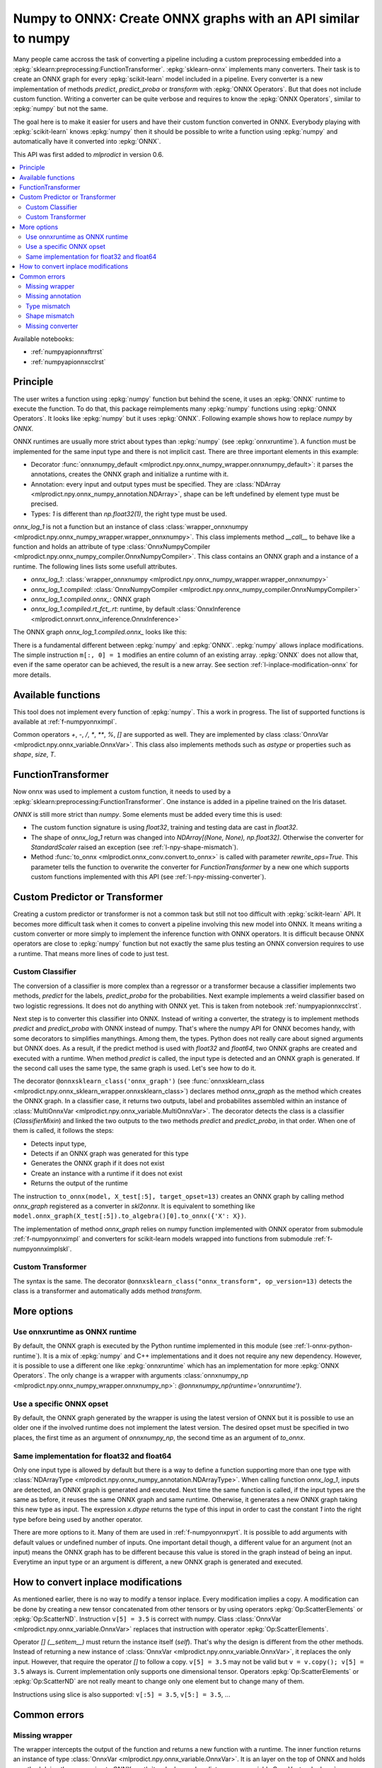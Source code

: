 
.. _l-numpy-api-for-onnx:

Numpy to ONNX: Create ONNX graphs with an API similar to numpy
==============================================================

Many people came accross the task of converting a pipeline
including a custom preprocessing embedded into a
:epkg:`sklearn:preprocessing:FunctionTransformer`.
:epkg:`sklearn-onnx` implements many converters. Their task
is to create an ONNX graph for every :epkg:`scikit-learn`
model included in a pipeline. Every converter is a new implementation
of methods `predict`, `predict_proba` or `transform` with
:epkg:`ONNX Operators`. But that does not include custom function.
Writing a converter can be quite verbose and requires to know
the :epkg:`ONNX Operators`, similar to :epkg:`numpy` but not
the same.

The goal here is to make it easier for users and have their custom
function converted in ONNX.
Everybody playing with :epkg:`scikit-learn` knows :epkg:`numpy`
then it should be possible to write a function using :epkg:`numpy`
and automatically have it converted into :epkg:`ONNX`.

This API was first added to *mlprodict* in version 0.6.

.. contents::
    :local:

Available notebooks:

* :ref:`numpyapionnxftrrst`
* :ref:`numpyapionnxcclrst`

Principle
+++++++++

The user writes a function using :epkg:`numpy` function but
behind the scene, it uses an :epkg:`ONNX` runtime to execute
the function. To do that, this package reimplements many
:epkg:`numpy` functions using :epkg:`ONNX Operators`. It looks
like :epkg:`numpy` but it uses :epkg:`ONNX`.
Following example shows how to replace *numpy* by *ONNX*.

.. runpython::
    :showcode:
    :warningout: DeprecationWarning
    :process:

    from typing import Any
    import numpy as np
    import mlprodict.npy.numpy_onnx_impl as npnx
    from mlprodict.npy import onnxnumpy_default, NDArray

    # The numpy function
    def log_1(x):
        return np.log(x + 1)

    # The ONNX function
    @onnxnumpy_default
    def onnx_log_1(x: NDArray[Any, np.float32]) -> NDArray[Any, np.float32]:
        return npnx.log(x + np.float32(1))

    x = np.random.rand(2, 3).astype(np.float32)

    print('numpy')
    print(log_1(x))

    print('onnx')
    print(onnx_log_1(x))

ONNX runtimes are usually more strict about types than :epkg:`numpy`
(see :epkg:`onnxruntime`).
A function must be implemented for the same input type
and there is not implicit cast. There are three important elements
in this example:

* Decorator :func:`onnxnumpy_default <mlprodict.npy.onnx_numpy_wrapper.onnxnumpy_default>`:
  it parses the annotations, creates the ONNX graph and initialize a runtime with it.
* Annotation: every input and output types must be specified. They are :class:`NDArray
  <mlprodict.npy.onnx_numpy_annotation.NDArray>`, shape can be left undefined by element
  type must be precised.
* Types: `1` is different than `np.float32(1)`, the right type must be used.

`onnx_log_1` is not a function but an instance of class
:class:`wrapper_onnxnumpy <mlprodict.npy.onnx_numpy_wrapper.wrapper_onnxnumpy>`.
This class implements method `__call__` to behave like a function
and holds an attribute of type
:class:`OnnxNumpyCompiler <mlprodict.npy.onnx_numpy_compiler.OnnxNumpyCompiler>`.
This class contains an ONNX graph and a instance of a runtime.
The following lines lists some usefull attributes.

* `onnx_log_1`: :class:`wrapper_onnxnumpy <mlprodict.npy.onnx_numpy_wrapper.wrapper_onnxnumpy>`
* `onnx_log_1.compiled`: :class:`OnnxNumpyCompiler <mlprodict.npy.onnx_numpy_compiler.OnnxNumpyCompiler>`
* `onnx_log_1.compiled.onnx_`: ONNX graph
* `onnx_log_1.compiled.rt_fct_.rt`: runtime, by default
  :class:`OnnxInference <mlprodict.onnxrt.onnx_inference.OnnxInference>`

The ONNX graph `onnx_log_1.compiled.onnx_` looks like this:

.. gdot::
    :script: DOT-SECTION
    :process:

    from typing import Any
    import numpy as np
    import mlprodict.npy.numpy_onnx_impl as npnx
    from mlprodict.npy import onnxnumpy_default, NDArray

    # The ONNX function
    @onnxnumpy_default
    def onnx_log_1(x: NDArray[Any, np.float32]) -> NDArray[Any, np.float32]:
        return npnx.log(x + np.float32(1))

    onx = onnx_log_1.compiled.onnx_
    print(onx)

    oinf = onnx_log_1.compiled.rt_fct_.rt
    print("DOT-SECTION", oinf.to_dot())

There is a fundamental different between :epkg:`numpy` and
:epkg:`ONNX`. :epkg:`numpy` allows inplace modifications.
The simple instruction ``m[:, 0] = 1`` modifies an entire column
of an existing array. :epkg:`ONNX` does not allow that, even if the
same operator can be achieved, the result is a new array.
See section :ref:`l-inplace-modification-onnx` for more
details.

Available functions
+++++++++++++++++++

This tool does not implement every function of :epkg:`numpy`.
This a work in progress. The list of supported functions is
available at :ref:`f-numpyonnximpl`.

Common operators `+`, `-`, `/`, `*`,  `**`, `%`, `[]` are
supported as well. They are implemented by class
:class:`OnnxVar <mlprodict.npy.onnx_variable.OnnxVar>`.
This class also implements methods such as `astype` or
properties such as `shape`, `size`, `T`.

FunctionTransformer
+++++++++++++++++++

Now onnx was used to implement a custom function,
it needs to used by a :epkg:`sklearn:preprocessing:FunctionTransformer`.
One instance is added in a pipeline trained on the Iris dataset.

.. runpython::
    :showcode:
    :warningout: DeprecationWarning
    :process:

    from typing import Any
    import numpy as np
    from sklearn.datasets import load_iris
    from sklearn.model_selection import train_test_split
    from sklearn.pipeline import make_pipeline
    from sklearn.preprocessing import FunctionTransformer, StandardScaler
    from sklearn.linear_model import LogisticRegression
    import mlprodict.npy.numpy_onnx_impl as npnx
    from mlprodict.npy import onnxnumpy_default, NDArray
    from mlprodict.onnx_conv import to_onnx
    from mlprodict.onnxrt import OnnxInference

    @onnxnumpy_default
    def onnx_log_1(x: NDArray[Any, np.float32]) -> NDArray[(None, None), np.float32]:
        return npnx.log(x + np.float32(1))

    data = load_iris()
    X, y = data.data.astype(np.float32), data.target
    X_train, X_test, y_train, y_test = train_test_split(X, y)

    pipe = make_pipeline(
                FunctionTransformer(onnx_log_1),
                StandardScaler(),
                LogisticRegression())
    pipe.fit(X_train, y_train)
    print(pipe.predict_proba(X_test[:2]))

    onx = to_onnx(pipe, X_train[:1], rewrite_ops=True,
                  options={LogisticRegression: {'zipmap': False}})
    oinf = OnnxInference(onx)
    print(oinf.run({'X': X_test[:2]})['probabilities'])

*ONNX* is still more strict than *numpy*. Some elements
must be added every time this is used:

* The custom function signature is using *float32*,
  training and testing data are cast in *float32*.
* The shape of `onnx_log_1` return was changed into
  `NDArray[(None, None), np.float32]`. Otherwise the converter
  for *StandardScaler* raised an exception (see
  :ref:`l-npy-shape-mismatch`).
* Method :func:`to_onnx <mlprodict.onnx_conv.convert.to_onnx>`
  is called with parameter `rewrite_ops=True`. This parameter
  tells the function to overwrite the converter for
  *FunctionTransformer* by a new one which supports custom
  functions implemented with this API (see
  :ref:`l-npy-missing-converter`).

Custom Predictor or Transformer
+++++++++++++++++++++++++++++++

Creating a custom predictor or transformer is not a common task
but still not too difficult with :epkg:`scikit-learn` API.
It becomes more difficult task when it comes to convert a
pipeline involving this new model into ONNX. It means writing
a custom converter or more simply to implement the inference
function with ONNX operators. It is difficult because ONNX
operators are close to :epkg:`numpy` function but not exactly
the same plus testing an ONNX conversion requires to use
a runtime. That means more lines of code to just test.

Custom Classifier
^^^^^^^^^^^^^^^^^

The conversion of a classifier is more complex than a regressor
or a transformer because a classifier implements two methods,
*predict* for the labels, *predict_proba* for the probabilities.
Next example implements a weird classifier based on two logistic
regressions. It does not do anything with ONNX yet. This is taken
from notebook :ref:`numpyapionnxcclrst`.

.. runpython::
    :showcode:

    import numpy
    from pandas import DataFrame
    from sklearn.base import ClassifierMixin, BaseEstimator
    from sklearn.linear_model import LogisticRegression
    from sklearn.model_selection import train_test_split
    from sklearn.datasets import make_classification

    X, y = make_classification(200, n_classes=2, n_features=2, n_informative=2,
                               n_redundant=0, n_clusters_per_class=2, hypercube=False)

    X_train, X_test, y_train, y_test = train_test_split(X, y)

    class TwoLogisticRegression(ClassifierMixin, BaseEstimator):

        def __init__(self):
            ClassifierMixin.__init__(self)
            BaseEstimator.__init__(self)

        def fit(self, X, y, sample_weights=None):
            if sample_weights is not None:
                raise NotImplementedError("weighted sample not implemented in this example.")

            # Barycenters
            self.weights_ = numpy.array([(y==0).sum(), (y==1).sum()])
            p1 = X[y==0].sum(axis=0) / self.weights_[0]
            p2 = X[y==1].sum(axis=0) / self.weights_[1]
            self.centers_ = numpy.vstack([p1, p2])
            self.classes_ = numpy.array([0, 1])

            # A vector orthogonal
            v = p2 - p1
            v /= numpy.linalg.norm(v)
            x = numpy.random.randn(X.shape[1])
            x -= x.dot(v) * v
            x /= numpy.linalg.norm(x)
            self.hyperplan_ = x.reshape((-1, 1))

            # sign
            sign = ((X - p1) @ self.hyperplan_ >= 0).astype(numpy.int64).ravel()

            # Trains models
            self.lr0_ = LogisticRegression().fit(X[sign == 0], y[sign == 0])
            self.lr1_ = LogisticRegression().fit(X[sign == 1], y[sign == 1])

            return self

        def predict_proba(self, X):
            sign = self.predict_side(X).reshape((-1, 1))
            prob0 = self.lr0_.predict_proba(X)
            prob1 = self.lr1_.predict_proba(X)
            prob = prob1 * sign - prob0 * (sign - 1)
            return prob

        def predict(self, X):
            prob = self.predict_proba(X)
            return prob.argmax(axis=1)

        def predict_side(self, X):
            return ((X - self.centers_[0]) @ self.hyperplan_ >= 0).astype(numpy.int64).ravel()

    model = TwoLogisticRegression()
    model.fit(X_train, y_train)
    print(model.predict(X_test[:5]), model.predict_proba(X_test[:5]))

Next step is to converter this classifier into ONNX. Instead of writing
a converter, the strategy is to implement methods *predict*
and *predict_proba* with ONNX instead of numpy. That's where
the numpy API for ONNX becomes handy, with some decorators
to simplifies manythings. Among them, the types. Python does
not really care about signed arguments but ONNX does.
As a result, if the predict method is used with `float32` and
`float64`, two ONNX graphs are created and executed with a runtime.
When method *predict* is called, the input type is detected and an ONNX
graph is generated. If the second call uses the same type, the same graph
is used. Let's see how to do it.

.. runpython::
    :showcode:
    :warningout: DeprecationWarning

    import numpy
    from pandas import DataFrame
    from sklearn.base import ClassifierMixin, BaseEstimator
    from sklearn.linear_model import LogisticRegression
    from sklearn.model_selection import train_test_split
    from sklearn.datasets import make_classification
    from mlprodict.npy import onnxsklearn_class
    from mlprodict.npy.onnx_variable import MultiOnnxVar
    from mlprodict.onnx_conv import to_onnx
    import mlprodict.npy.numpy_onnx_impl as nxnp
    import mlprodict.npy.numpy_onnx_impl_skl as nxnpskl

    X, y = make_classification(200, n_classes=2, n_features=2, n_informative=2,
                               n_redundant=0, n_clusters_per_class=2, hypercube=False)

    X_train, X_test, y_train, y_test = train_test_split(X, y)

    @onnxsklearn_class('onnx_graph', op_version=13)
    class TwoLogisticRegressionOnnx(ClassifierMixin, BaseEstimator):

        def __init__(self):
            ClassifierMixin.__init__(self)
            BaseEstimator.__init__(self)

        def fit(self, X, y, sample_weights=None):
            if sample_weights is not None:
                raise NotImplementedError("weighted sample not implemented in this example.")

            # Barycenters
            self.weights_ = numpy.array([(y==0).sum(), (y==1).sum()])
            p1 = X[y==0].sum(axis=0) / self.weights_[0]
            p2 = X[y==1].sum(axis=0) / self.weights_[1]
            self.centers_ = numpy.vstack([p1, p2])
            self.classes_ = numpy.array([0, 1])

            # A vector orthogonal
            v = p2 - p1
            v /= numpy.linalg.norm(v)
            x = numpy.random.randn(X.shape[1])
            x -= x.dot(v) * v
            x /= numpy.linalg.norm(x)
            self.hyperplan_ = x.reshape((-1, 1))

            # sign
            sign = ((X - p1) @ self.hyperplan_ >= 0).astype(numpy.int64).ravel()

            # Trains models
            self.lr0_ = LogisticRegression().fit(X[sign == 0], y[sign == 0])
            self.lr1_ = LogisticRegression().fit(X[sign == 1], y[sign == 1])

            return self

        def onnx_graph(self, X):
            h = self.hyperplan_.astype(X.dtype)
            c = self.centers_.astype(X.dtype)

            sign = ((X - c[0]) @ h) >= numpy.array([0], dtype=X.dtype)
            cast = sign.astype(X.dtype).reshape((-1, 1))

            # Function logistic_regression is not a numpy function.
            # It calls the converter for a LogisticRegression
            # implemented in sklearn-onnx.
            prob0 = nxnpskl.logistic_regression(X, model=self.lr0_)[1]
            prob1 = nxnpskl.logistic_regression(X, model=self.lr1_)[1]
            prob = prob1 * cast - prob0 * (cast - numpy.array([1], dtype=X.dtype))
            label = nxnp.argmax(prob, axis=1)
            return MultiOnnxVar(label, prob)

    model = TwoLogisticRegressionOnnx()
    model.fit(X_train, y_train)
    print(model.predict(X_test[:5]), model.predict_proba(X_test[:5]))

    onx = to_onnx(model, X_test[:5], target_opset=13)
    # print(onx)  # too long to be displayed

The decorator ``@onnxsklearn_class('onnx_graph')``
(see :func:`onnxsklearn_class <mlprodict.npy.onnx_sklearn_wrapper.onnxsklearn_class>`)
declares method *onnx_graph* as the method which creates
the ONNX graph. In a classifier case,
it returns two outputs, label and probabilites assembled within an instance of
:class:`MultiOnnxVar <mlprodict.npy.onnx_variable.MultiOnnxVar>`. The decorator
detects the class is a classifier (`ClassifierMixin`) and linked the
two outputs to the two methods *predict* and *predict_proba*, in that order.
When one of them is called, it follows the steps:

* Detects input type,
* Detects if an ONNX graph was generated for this type
* Generates the ONNX graph if it does not exist
* Create an instance with a runtime if it does not exist
* Returns the output of the runtime

The instruction ``to_onnx(model, X_test[:5], target_opset=13)`` creates
an ONNX graph by calling method *onnx_graph* registered as a converter
in *skl2onnx*. It is equivalent to something like
``model.onnx_graph(X_test[:5]).to_algebra()[0].to_onnx({'X': X})``.

The implementation of method *onnx_graph* relies on numpy function
implemented with ONNX operator from submodule :ref:`f-numpyonnximpl`
and converters for scikit-learn models wrapped into functions
from submodule :ref:`f-numpyonnximplskl`.

Custom Transformer
^^^^^^^^^^^^^^^^^^

The syntax is the same. The decorator
``@onnxsklearn_class("onnx_transform", op_version=13)`` detects
the class is a transformer and automatically adds method
*transform*.

.. runpython::
    :showcode:
    :warningout: DeprecationWarning

    import numpy
    from pandas import DataFrame
    from sklearn.base import TransformerMixin, BaseEstimator
    from sklearn.decomposition import PCA
    from sklearn.model_selection import train_test_split
    from sklearn.datasets import make_classification
    from mlprodict.npy import onnxsklearn_class
    from mlprodict.onnx_conv import to_onnx
    import mlprodict.npy.numpy_onnx_impl as nxnp
    import mlprodict.npy.numpy_onnx_impl_skl as nxnpskl

    X, y = make_classification(200, n_classes=2, n_features=2, n_informative=2,
                               n_redundant=0, n_clusters_per_class=2, hypercube=False)

    X_train, X_test, y_train, y_test = train_test_split(X, y)

    @onnxsklearn_class("onnx_transform", op_version=13)
    class DecorrelateTransformerOnnx(TransformerMixin, BaseEstimator):
        def __init__(self, alpha=0.):
            BaseEstimator.__init__(self)
            TransformerMixin.__init__(self)
            self.alpha = alpha

        def fit(self, X, y=None, sample_weights=None):
            self.pca_ = PCA(X.shape[1])  # pylint: disable=W0201
            self.pca_.fit(X)
            return self

        def onnx_transform(self, X):
            if X.dtype is None:
                raise AssertionError("X.dtype cannot be None.")
            mean = self.pca_.mean_.astype(X.dtype)
            cmp = self.pca_.components_.T.astype(X.dtype)
            return (X - mean) @ cmp

    model = DecorrelateTransformerOnnx()
    model.fit(X_train)
    print(model.transform(X_test[:5]))

    onx = to_onnx(model, X_test[:5], target_opset=13)
    print(onx)

More options
++++++++++++

Use onnxruntime as ONNX runtime
^^^^^^^^^^^^^^^^^^^^^^^^^^^^^^^

By default, the ONNX graph is executed by the Python runtime
implemented in this module (see :ref:`l-onnx-python-runtime`).
It is a mix of :epkg:`numpy` and C++ implementations and it does
not require any new dependency. However, it is possible to use
a different one like :epkg:`onnxruntime` which has an implementation
for more :epkg:`ONNX Operators`. The only change is a wrapper
with arguments :class:`onnxnumpy_np
<mlprodict.npy.onnx_numpy_wrapper.onnxnumpy_np>`:
`@onnxnumpy_np(runtime='onnxruntime')`.

.. runpython::
    :showcode:
    :warningout: DeprecationWarning
    :process:

    from typing import Any
    import numpy as np
    from sklearn.datasets import load_iris
    from sklearn.model_selection import train_test_split
    from sklearn.pipeline import make_pipeline
    from sklearn.preprocessing import FunctionTransformer, StandardScaler
    from sklearn.linear_model import LogisticRegression
    from onnxruntime import InferenceSession
    import mlprodict.npy.numpy_onnx_impl as npnx
    from mlprodict.npy import onnxnumpy_np, NDArray
    from mlprodict.onnx_conv import to_onnx

    @onnxnumpy_np(runtime='onnxruntime')
    def onnx_log_1(x: NDArray[Any, np.float32]) -> NDArray[(None, None), np.float32]:
        return npnx.log(x + np.float32(1))

    data = load_iris()
    X, y = data.data.astype(np.float32), data.target
    X_train, X_test, y_train, y_test = train_test_split(X, y)

    pipe = make_pipeline(
                FunctionTransformer(onnx_log_1),
                StandardScaler(),
                LogisticRegression())
    pipe.fit(X_train, y_train)
    print(pipe.predict_proba(X_test[:2]))

    onx = to_onnx(pipe, X_train[:1], rewrite_ops=True,
                  options={LogisticRegression: {'zipmap': False}})

    oinf = InferenceSession(onx.SerializeToString())
    print(oinf.run(None, {'X': X_test[:2]})[1])

Use a specific ONNX opset
^^^^^^^^^^^^^^^^^^^^^^^^^

By default, the ONNX graph generated by the wrapper is using
the latest version of ONNX but it is possible to use an older one
if the involved runtime does not implement the latest version.
The desired opset must be specified in two places,
the first time as an argument of `onnxnumpy_np`, the second time
as an argument of `to_onnx`.

.. runpython::
    :showcode:
    :warningout: DeprecationWarning
    :process:

    from typing import Any
    import numpy as np
    from sklearn.datasets import load_iris
    from sklearn.model_selection import train_test_split
    from sklearn.pipeline import make_pipeline
    from sklearn.preprocessing import FunctionTransformer, StandardScaler
    from sklearn.linear_model import LogisticRegression
    from onnxruntime import InferenceSession
    import mlprodict.npy.numpy_onnx_impl as npnx
    from mlprodict.npy import onnxnumpy_np, NDArray
    from mlprodict.onnx_conv import to_onnx

    target_opset = 11

    @onnxnumpy_np(op_version=target_opset)  # first place
    def onnx_log_1(x: NDArray[Any, np.float32]) -> NDArray[(None, None), np.float32]:
        return npnx.log(x + np.float32(1))

    data = load_iris()
    X, y = data.data.astype(np.float32), data.target
    X_train, X_test, y_train, y_test = train_test_split(X, y)

    pipe = make_pipeline(
                FunctionTransformer(onnx_log_1),
                StandardScaler(),
                LogisticRegression())
    pipe.fit(X_train, y_train)
    print(pipe.predict_proba(X_test[:2]))

    onx = to_onnx(pipe, X_train[:1], rewrite_ops=True,
                  options={LogisticRegression: {'zipmap': False}},
                  target_opset=target_opset)  # second place

    oinf = InferenceSession(onx.SerializeToString())
    print(oinf.run(None, {'X': X_test[:2]})[1])

Same implementation for float32 and float64
^^^^^^^^^^^^^^^^^^^^^^^^^^^^^^^^^^^^^^^^^^^

Only one input type is allowed by default but there is a way
to define a function supporting more than one type with
:class:`NDArrayType <mlprodict.npy.onnx_numpy_annotation.NDArrayType>`.
When calling function `onnx_log_1`, inputs are detected,
an ONNX graph is generated and executed. Next time the same function
is called, if the input types are the same as before, it reuses the same
ONNX graph and same runtime. Otherwise, it generates a new
ONNX graph taking this new type as input. The expression
`x.dtype` returns the type of this input in order to cast
the constant `1` into the right type before being used by
another operator.

.. runpython::
    :showcode:
    :warningout: DeprecationWarning
    :process:

    import numpy as np
    from onnxruntime import InferenceSession
    import mlprodict.npy.numpy_onnx_impl as npnx
    from mlprodict.npy import onnxnumpy_np, NDArray
    from mlprodict.npy.onnx_numpy_annotation import NDArrayType
    from mlprodict.onnx_conv import to_onnx

    @onnxnumpy_np(signature=NDArrayType('floats'), runtime='onnxruntime')
    def onnx_log_1(x):
        return npnx.log(x + x.dtype(1))

    x = np.random.rand(2, 3)
    y = onnx_log_1(x.astype(np.float32))
    print(y.dtype, y)

    y = onnx_log_1(x.astype(np.float64))
    print(y.dtype, y)

There are more options to it. Many of them are used in
:ref:`f-numpyonnxpyrt`. It is possible to add arguments
with default values or undefined number of inputs. One
important detail though, a different value for an argument
(not an input) means the ONNX graph has to be different because
this value is stored in the graph instead of being an input.
Everytime an input type or an argument is different, a new ONNX
graph is generated and executed.

.. _l-inplace-modification-onnx:

How to convert inplace modifications
++++++++++++++++++++++++++++++++++++

As mentioned earlier, there is no way to modify a tensor inplace.
Every modification implies a copy. A modification can be done
by creating a new tensor concatenated from other tensors or by using
operators :epkg:`Op:ScatterElements` or :epkg:`Op:ScatterND`.
Instruction ``v[5] = 3.5`` is correct with numpy. Class :class:`OnnxVar
<mlprodict.npy.onnx_variable.OnnxVar>` replaces that instruction
with operator :epkg:`Op:ScatterElements`.

Operator `[] (__setitem__)` must return the instance itself (`self`).
That's why the design is different from the other methods. Instead of
returning a new instance of :class:`OnnxVar
<mlprodict.npy.onnx_variable.OnnxVar>`, it replaces the only input.
However, that require the operator `[]` to follow a copy.
``v[5] = 3.5`` may not be valid but ``v = v.copy(); v[5] = 3.5`` always is.
Current implementation only supports one dimensional tensor.
Operators :epkg:`Op:ScatterElements` or :epkg:`Op:ScatterND` are not
really meant to change only one element but to change many of them.

.. gdot::
    :script: DOT-SECTION
    :process:

    from typing import Any
    import numpy as np
    import mlprodict.npy.numpy_onnx_impl as npnx
    from mlprodict.npy import onnxnumpy_default, NDArray

    # The ONNX function
    @onnxnumpy_default
    def onnx_change_element(x: NDArray[Any, np.float32]) -> NDArray[Any, np.float32]:
        shape = x.shape
        v = x.reshape((-1, )).copy()
        v[4] = np.float32(5)
        return v.reshape(shape)

    onx = onnx_change_element.compiled.onnx_
    oinf = onnx_change_element.compiled.rt_fct_.rt
    print("DOT-SECTION", oinf.to_dot())

Instructions using slice is also supported: ``v[:5] = 3.5``, ``v[5:] = 3.5``, ...

Common errors
+++++++++++++

Missing wrapper
^^^^^^^^^^^^^^^

The wrapper intercepts the output of the function and
returns a new function with a runtime. The inner function
returns an instance of type
:class:`OnnxVar <mlprodict.npy.onnx_variable.OnnxVar>`.
It is an layer on the top of ONNX and holds a method doing
the conversion to ONNX :meth:`to_algebra
<mlprodict.npy.onnx_variable.OnnxVar.to_algebra>`.

.. runpython::
    :showcode:
    :warningout: DeprecationWarning
    :process:

    from typing import Any
    import numpy as np
    import mlprodict.npy.numpy_onnx_impl as npnx
    from mlprodict.npy import onnxnumpy_default, NDArray

    def onnx_log_1(x: NDArray[Any, np.float32]) -> NDArray[Any, np.float32]:
        return npnx.log(x + np.float32(1))

    x = np.random.rand(2, 3).astype(np.float32)
    print(onnx_log_1(x))

The execution does not fail but returns an instance of class
:class:`OnnxVar <mlprodict.npy.onnx_variable.OnnxVar>`. This
instance holds all the necessary information to create the ONNX
graph.

Missing annotation
^^^^^^^^^^^^^^^^^^

The annotation is needed to determine the input and output types.
The runtime would fail executing the ONNX graph without that.

.. runpython::
    :showcode:
    :exception:
    :warningout: DeprecationWarning
    :process:

    from typing import Any
    import numpy as np
    import mlprodict.npy.numpy_onnx_impl as npnx
    from mlprodict.npy import onnxnumpy_default, NDArray

    @onnxnumpy_default
    def onnx_log_1(x):
        return npnx.log(x + np.float32(1))

Type mismatch
^^^^^^^^^^^^^

As mentioned below, ONNX is strict about types.
If ONNX does an addition, it expects to do it with the same
types. If types are different, one must be cast into the other one.

.. runpython::
    :showcode:
    :exception:
    :warningout: DeprecationWarning
    :process:

    from typing import Any
    import numpy as np
    import mlprodict.npy.numpy_onnx_impl as npnx
    from mlprodict.npy import onnxnumpy_default, NDArray

    @onnxnumpy_default
    def onnx_log_1(x: NDArray[Any, np.float32]) -> NDArray[Any, np.float32]:
        return npnx.log(x + 1)  # -> replace 1 by numpy.float32(1)

    x = np.random.rand(2, 3).astype(np.float32)
    print(onnx_log_1(x))

.. _l-npy-shape-mismatch:

Shape mismatch
^^^^^^^^^^^^^^

The signature of the custom function does not specify any output shape
but the converter of the next transformer in the pipeline might
except one.

.. runpython::
    :showcode:
    :exception:
    :warningout: DeprecationWarning
    :process:

    from typing import Any
    import numpy as np
    from sklearn.datasets import load_iris
    from sklearn.model_selection import train_test_split
    from sklearn.pipeline import make_pipeline
    from sklearn.preprocessing import FunctionTransformer, StandardScaler
    from sklearn.linear_model import LogisticRegression
    import mlprodict.npy.numpy_onnx_impl as npnx
    from mlprodict.npy import onnxnumpy_default, NDArray
    from mlprodict.onnx_conv import to_onnx
    from mlprodict.onnxrt import OnnxInference

    @onnxnumpy_default
    def onnx_log_1(x: NDArray[Any, np.float32]) -> NDArray[Any, np.float32]:
        return npnx.log(x + np.float32(1))

    data = load_iris()
    X, y = data.data.astype(np.float32), data.target
    X_train, X_test, y_train, y_test = train_test_split(X, y)

    pipe = make_pipeline(
                FunctionTransformer(onnx_log_1),
                StandardScaler(),
                LogisticRegression())
    pipe.fit(X_train, y_train)
    print(pipe.predict_proba(X_test[:2]))

    onx = to_onnx(pipe, X_train[:1], rewrite_ops=True,
                  options={LogisticRegression: {'zipmap': False}})

`NDArray[Any, np.float32]` needs to be replaced by
`NDArray[(None, None), np.float32]` to tell next converter the
output is a two dimension array.

.. _l-npy-missing-converter:

Missing converter
^^^^^^^^^^^^^^^^^

The default converter for *FunctionTransformer* implemented in
:epkg:`sklearn-onnx` does not support custom functions,
only identity, which defeats the purpose of using such preprocessing.
The conversion fails unless the default converter is replaced by
a new one supporting custom functions implemented this API.

.. runpython::
    :showcode:
    :exception:
    :warningout: DeprecationWarning
    :process:

    from typing import Any
    import numpy as np
    from sklearn.datasets import load_iris
    from sklearn.model_selection import train_test_split
    from sklearn.pipeline import make_pipeline
    from sklearn.preprocessing import FunctionTransformer, StandardScaler
    from sklearn.linear_model import LogisticRegression
    import mlprodict.npy.numpy_onnx_impl as npnx
    from mlprodict.npy import onnxnumpy_default, NDArray
    from mlprodict.onnx_conv import to_onnx
    from mlprodict.onnxrt import OnnxInference

    @onnxnumpy_default
    def onnx_log_1(x: NDArray[Any, np.float32]) -> NDArray[(None, None), np.float32]:
        return npnx.log(x + np.float32(1))

    data = load_iris()
    X, y = data.data.astype(np.float32), data.target
    X_train, X_test, y_train, y_test = train_test_split(X, y)

    pipe = make_pipeline(
                FunctionTransformer(onnx_log_1),
                StandardScaler(),
                LogisticRegression())
    pipe.fit(X_train, y_train)
    onx = to_onnx(pipe, X_train[:1],
                  options={LogisticRegression: {'zipmap': False}})

There are a couple of ways to fix this example. One way is to call
:func:`to_onnx <mlprodict.onnx_conv.convert.to_onnx>` function with
argument `rewrite_ops=True`. The function restores the default
converter after the call. Another way is to call function
:func:`register_rewritten_operators
<mlprodict.onnx_conv.register_rewritten_converters.register_rewritten_operators>`
but changes are permanent.
